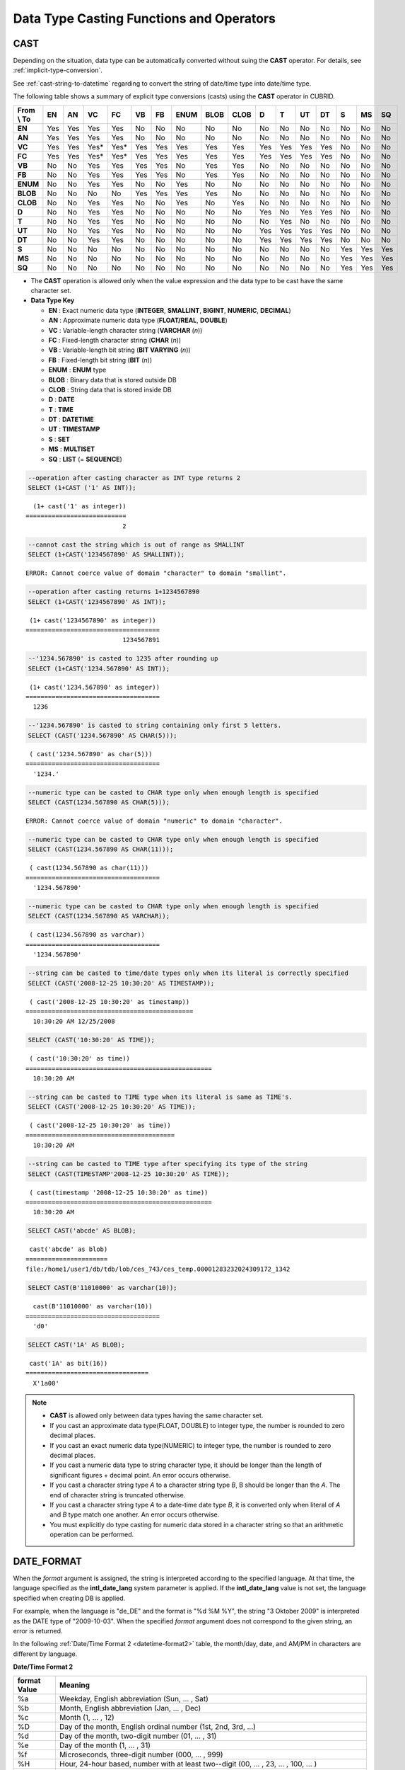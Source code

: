 *****************************************
Data Type Casting Functions and Operators
*****************************************

CAST
====

.. function:: CAST (cast_operand AS cast_target)

    The **CAST** operator can be used to explicitly cast one data type to another in the **SELECT** statement. A query list or a value expression in the **WHERE** clause can be cast to another data type.
    
    :param cast_operand: Declares the value to cast to a different data type.
    :param cast_target: Specifies the type to cast to.
    :rtype: cast_target
    
Depending on the situation, data type can be automatically converted without suing the **CAST** operator. For details, see :ref:`implicit-type-conversion`.

See :ref:`cast-string-to-datetime` regarding to convert the string of date/time type into date/time type.

The following table shows a summary of explicit type conversions (casts) using the **CAST** operator in CUBRID.

+----------------+--------+--------+--------+--------+--------+--------+----------+----------+----------+-------+-------+--------+--------+-------+--------+--------+
| **From \\ To** | **EN** | **AN** | **VC** | **FC** | **VB** | **FB** | **ENUM** | **BLOB** | **CLOB** | **D** | **T** | **UT** | **DT** | **S** | **MS** | **SQ** |
+----------------+--------+--------+--------+--------+--------+--------+----------+----------+----------+-------+-------+--------+--------+-------+--------+--------+
| **EN**         | Yes    | Yes    | Yes    | Yes    | No     | No     | No       | No       | No       | No    | No    | No     | No     | No    | No     | No     |
+----------------+--------+--------+--------+--------+--------+--------+----------+----------+----------+-------+-------+--------+--------+-------+--------+--------+
| **AN**         | Yes    | Yes    | Yes    | Yes    | No     | No     | No       | No       | No       | No    | No    | No     | No     | No    | No     | No     |
+----------------+--------+--------+--------+--------+--------+--------+----------+----------+----------+-------+-------+--------+--------+-------+--------+--------+
| **VC**         | Yes    | Yes    | Yes*   | Yes*   | Yes    | Yes    | Yes      | Yes      | Yes      | Yes   | Yes   | Yes    | Yes    | No    | No     | No     |
+----------------+--------+--------+--------+--------+--------+--------+----------+----------+----------+-------+-------+--------+--------+-------+--------+--------+
| **FC**         | Yes    | Yes    | Yes*   | Yes*   | Yes    | Yes    | Yes      | Yes      | Yes      | Yes   | Yes   | Yes    | Yes    | No    | No     | No     |
+----------------+--------+--------+--------+--------+--------+--------+----------+----------+----------+-------+-------+--------+--------+-------+--------+--------+
| **VB**         | No     | No     | Yes    | Yes    | Yes    | Yes    | No       | Yes      | Yes      | No    | No    | No     | No     | No    | No     | No     |
+----------------+--------+--------+--------+--------+--------+--------+----------+----------+----------+-------+-------+--------+--------+-------+--------+--------+
| **FB**         | No     | No     | Yes    | Yes    | Yes    | Yes    | No       | Yes      | Yes      | No    | No    | No     | No     | No    | No     | No     |
+----------------+--------+--------+--------+--------+--------+--------+----------+----------+----------+-------+-------+--------+--------+-------+--------+--------+
| **ENUM**       | No     | No     | Yes    | Yes    |  No    | No     | Yes      | No       | No       | No    | No    | No     | No     | No    | No     | No     |
+----------------+--------+--------+--------+--------+--------+--------+----------+----------+----------+-------+-------+--------+--------+-------+--------+--------+
| **BLOB**       | No     | No     | No     | No     | Yes    | Yes    | Yes      | Yes      | No       | No    | No    | No     | No     | No    | No     | No     |
+----------------+--------+--------+--------+--------+--------+--------+----------+----------+----------+-------+-------+--------+--------+-------+--------+--------+
| **CLOB**       | No     | No     | Yes    | Yes    | No     | No     | Yes      | No       | Yes      | No    | No    | No     | No     | No    | No     | No     |
+----------------+--------+--------+--------+--------+--------+--------+----------+----------+----------+-------+-------+--------+--------+-------+--------+--------+
| **D**          | No     | No     | Yes    | Yes    | No     | No     | No       | No       | No       | Yes   | No    | Yes    | Yes    | No    | No     | No     |
+----------------+--------+--------+--------+--------+--------+--------+----------+----------+----------+-------+-------+--------+--------+-------+--------+--------+
| **T**          | No     | No     | Yes    | Yes    | No     | No     | No       | No       | No       | No    | Yes   | No     | No     | No    | No     | No     |
+----------------+--------+--------+--------+--------+--------+--------+----------+----------+----------+-------+-------+--------+--------+-------+--------+--------+
| **UT**         | No     | No     | Yes    | Yes    | No     | No     | No       | No       | No       | Yes   | Yes   | Yes    | Yes    | No    | No     | No     |
+----------------+--------+--------+--------+--------+--------+--------+----------+----------+----------+-------+-------+--------+--------+-------+--------+--------+
| **DT**         | No     | No     | Yes    | Yes    | No     | No     | No       | No       | No       | Yes   | Yes   | Yes    | Yes    | No    | No     | No     |
+----------------+--------+--------+--------+--------+--------+--------+----------+----------+----------+-------+-------+--------+--------+-------+--------+--------+
| **S**          | No     | No     | No     | No     | No     | No     | No       | No       | No       | No    | No    | No     | No     | Yes   | Yes    | Yes    |
+----------------+--------+--------+--------+--------+--------+--------+----------+----------+----------+-------+-------+--------+--------+-------+--------+--------+
| **MS**         | No     | No     | No     | No     | No     | No     | No       | No       | No       | No    | No    | No     | No     | Yes   | Yes    | Yes    |
+----------------+--------+--------+--------+--------+--------+--------+----------+----------+----------+-------+-------+--------+--------+-------+--------+--------+
| **SQ**         | No     | No     | No     | No     | No     | No     | No       | No       | No       | No    | No    | No     | No     | Yes   | Yes    | Yes    |
+----------------+--------+--------+--------+--------+--------+--------+----------+----------+----------+-------+-------+--------+--------+-------+--------+--------+

* The **CAST** operation is allowed only when the value expression and the data type to be cast have the same character set.

* **Data Type Key**

  *   **EN** : Exact numeric data type (**INTEGER**, **SMALLINT**, **BIGINT**, **NUMERIC**, **DECIMAL**)
  *   **AN** : Approximate numeric data type (**FLOAT/REAL**, **DOUBLE**)
  *   **VC** : Variable-length character string (**VARCHAR** (*n*))
  *   **FC** : Fixed-length character string (**CHAR** (*n*))
  *   **VB** : Variable-length bit string (**BIT VARYING** (*n*))
  *   **FB** : Fixed-length bit string (**BIT** (*n*))
  *   **ENUM** : **ENUM** type
  *   **BLOB** : Binary data that is stored outside DB
  *   **CLOB** : String data that is stored inside DB
  *   **D** : **DATE**
  *   **T** : **TIME**
  *   **DT** : **DATETIME**
  *   **UT** : **TIMESTAMP**
  *   **S** : **SET**
  *   **MS** : **MULTISET**
  *   **SQ** : **LIST** (= **SEQUENCE**)

.. code-block:: sql

    --operation after casting character as INT type returns 2
    SELECT (1+CAST ('1' AS INT));
    
::

      (1+ cast('1' as integer))
    ===========================
                              2
     
.. code-block:: sql

    --cannot cast the string which is out of range as SMALLINT
    SELECT (1+CAST('1234567890' AS SMALLINT));
     
::

    ERROR: Cannot coerce value of domain "character" to domain "smallint".
    
.. code-block:: sql

    --operation after casting returns 1+1234567890
    SELECT (1+CAST('1234567890' AS INT));
    
::

     (1+ cast('1234567890' as integer))
    ====================================
                              1234567891
     
.. code-block:: sql

    --'1234.567890' is casted to 1235 after rounding up
    SELECT (1+CAST('1234.567890' AS INT));
    
::

     (1+ cast('1234.567890' as integer))
    ====================================
      1236
     
.. code-block:: sql

    --'1234.567890' is casted to string containing only first 5 letters.
    SELECT (CAST('1234.567890' AS CHAR(5)));
    
::

     ( cast('1234.567890' as char(5)))
    ====================================
      '1234.'
     
.. code-block:: sql

    --numeric type can be casted to CHAR type only when enough length is specified
    SELECT (CAST(1234.567890 AS CHAR(5)));
     
::

    ERROR: Cannot coerce value of domain "numeric" to domain "character".
    
.. code-block:: sql

    --numeric type can be casted to CHAR type only when enough length is specified
    SELECT (CAST(1234.567890 AS CHAR(11)));
    
::

     ( cast(1234.567890 as char(11)))
    ====================================
      '1234.567890'
     
.. code-block:: sql

    --numeric type can be casted to CHAR type only when enough length is specified
    SELECT (CAST(1234.567890 AS VARCHAR));
    
::

     ( cast(1234.567890 as varchar))
    ====================================
      '1234.567890'
     
.. code-block:: sql

    --string can be casted to time/date types only when its literal is correctly specified
    SELECT (CAST('2008-12-25 10:30:20' AS TIMESTAMP));
    
::

     ( cast('2008-12-25 10:30:20' as timestamp))
    =============================================
      10:30:20 AM 12/25/2008
     
.. code-block:: sql

    SELECT (CAST('10:30:20' AS TIME));
    
::

     ( cast('10:30:20' as time))
    ==================================================
      10:30:20 AM
     
.. code-block:: sql

    --string can be casted to TIME type when its literal is same as TIME's.
    SELECT (CAST('2008-12-25 10:30:20' AS TIME));
    
::

     ( cast('2008-12-25 10:30:20' as time))
    ========================================
      10:30:20 AM
     
.. code-block:: sql

    --string can be casted to TIME type after specifying its type of the string
    SELECT (CAST(TIMESTAMP'2008-12-25 10:30:20' AS TIME));
    
::

     ( cast(timestamp '2008-12-25 10:30:20' as time))
    ==================================================
      10:30:20 AM
     
.. code-block:: sql

    SELECT CAST('abcde' AS BLOB);
    
::

     cast('abcde' as blob)
    ======================
    file:/home1/user1/db/tdb/lob/ces_743/ces_temp.00001283232024309172_1342
     
.. code-block:: sql

    SELECT CAST(B'11010000' as varchar(10));
    
::

      cast(B'11010000' as varchar(10))
    ====================================
      'd0'
     
.. code-block:: sql

    SELECT CAST('1A' AS BLOB);
    
::

     cast('1A' as bit(16))
    =================================
      X'1a00'

.. note::

    *   **CAST** is allowed only between data types having the same character set.
    *   If you cast an approximate data type(FLOAT, DOUBLE) to integer type, the number is rounded to zero decimal places.
    *   If you cast an exact numeric data type(NUMERIC) to integer type, the number is rounded to zero decimal places.
    *   If you cast a numeric data type to string character type, it should be longer than the length of significant figures + decimal point. An error occurs otherwise.
    *   If you cast a character string type *A* to a character string type *B*, B should be longer than the *A*. The end of character string is truncated otherwise.
    *   If you cast a character string type *A*    to a date-time date type *B*, it is converted only when literal of *A* and *B* type match one another. An error occurs otherwise.
    *   You must explicitly do type casting for numeric data stored in a character string so that an arithmetic operation can be performed.

DATE_FORMAT
===========
    
.. function:: DATE_FORMAT (date, format)

    The **DATE_FORMAT** function converts the value of strings with **DATE** format ('*YYYY*-*MM*-*DD*' or '*MM*/*DD*/*YYYY*') or that of date/time data type (**DATE**, **TIMESTAMP**, **DATETIME**) to specified date/time format and then return the value with the **VARCHAR** data type. For the format parameter to assign, refer to :ref:`Date/Time Format 2 <datetime-format2>` table of the :func:`DATE_FORMAT`. The :ref:`Date/Time Format 2 <datetime-format2>` table is used in :func:`DATE_FORMAT`, :func:`TIME_FORMAT`, and :func:`STR_TO_DATE` functions.

    :param date: A value of strings with the **DATE** format ('*YYYY*-*MM*-*DD*' or '*MM*/*DD*/*YYYY*') or that of date/time data type (**DATE**, **TIMESTAMP**, **DATETIME**) can be specified .
    :param format: Specifies the output format. The format specifier starting with '%' is used.
    :rtype: STRING

When the *format* argument is assigned, the string is interpreted according to the specified language. At that time, the language specified as the **intl_date_lang** system parameter is applied. If the **intl_date_lang** value is not set, the language specified when creating DB is applied. 

For example, when the language is "de_DE" and the format is "%d %M %Y", the string "3 Oktober 2009" is interpreted as the DATE type of "2009-10-03". When the specified *format* argument does not correspond to the given string, an error is returned.

In the following :ref:`Date/Time Format 2 <datetime-format2>` table, the month/day, date, and AM/PM in characters are different by language.

.. _datetime-format2:

**Date/Time Format 2**

+------------------+-------------------------------------------------------------------------------------------------------------------+
| format Value     | Meaning                                                                                                           |
+==================+===================================================================================================================+
| %a               | Weekday, English abbreviation (Sun, ... , Sat)                                                                    |
+------------------+-------------------------------------------------------------------------------------------------------------------+
| %b               | Month, English abbreviation (Jan, ... , Dec)                                                                      |
+------------------+-------------------------------------------------------------------------------------------------------------------+
| %c               | Month (1, ... , 12)                                                                                               |
+------------------+-------------------------------------------------------------------------------------------------------------------+
| %D               | Day of the month, English ordinal number (1st, 2nd, 3rd, ...)                                                     |
+------------------+-------------------------------------------------------------------------------------------------------------------+
| %d               | Day of the month, two-digit number (01, ... , 31)                                                                 |
+------------------+-------------------------------------------------------------------------------------------------------------------+
| %e               | Day of the month (1, ... , 31)                                                                                    |
+------------------+-------------------------------------------------------------------------------------------------------------------+
| %f               | Microseconds, three-digit number (000, ... , 999)                                                                 |
+------------------+-------------------------------------------------------------------------------------------------------------------+
| %H               | Hour, 24-hour based, number with at least two--digit (00, ... , 23, ... , 100, ... )                              |
+------------------+-------------------------------------------------------------------------------------------------------------------+
| %h               | Hour, 12-hour based two-digit number (01, ... , 12)                                                               |
+------------------+-------------------------------------------------------------------------------------------------------------------+
| %I               | Hour, 12-hour based two-digit number (01, ... , 12)                                                               |
+------------------+-------------------------------------------------------------------------------------------------------------------+
| %i               | Minutes, two-digit number (00, ... , 59)                                                                          |
+------------------+-------------------------------------------------------------------------------------------------------------------+
| %j               | Day of year, three-digit number (001, ... , 366)                                                                  |
+------------------+-------------------------------------------------------------------------------------------------------------------+
| %k               | Hour, 24-hour based, number with at least one-digit (0, ... , 23, ... , 100, ... )                                |
+------------------+-------------------------------------------------------------------------------------------------------------------+
| %l               | Hour, 12-hour based (1, ... , 12)                                                                                 |
+------------------+-------------------------------------------------------------------------------------------------------------------+
| %M               | Month, English string (January, ... , December)                                                                   |
+------------------+-------------------------------------------------------------------------------------------------------------------+
| %m               | Month, two-digit number (01, ... , 12)                                                                            |
+------------------+-------------------------------------------------------------------------------------------------------------------+
| %p               | AM or PM                                                                                                          |
+------------------+-------------------------------------------------------------------------------------------------------------------+
| %r               | Time, 12-hour based, hour:minute:second (hh:mi:ss AM or hh:mi:ss PM)                                              |
+------------------+-------------------------------------------------------------------------------------------------------------------+
| %S               | Seconds, two-digit number (00, ... , 59)                                                                          |
+------------------+-------------------------------------------------------------------------------------------------------------------+
| %s               | Seconds, two-digit number (00, ... , 59)                                                                          |
+------------------+-------------------------------------------------------------------------------------------------------------------+
| %T               | Time, 24-hour based, hour:minute:second (hh:mi:ss)                                                                |
+------------------+-------------------------------------------------------------------------------------------------------------------+
| %U               | Week, two-digit number, week number of the year with Sunday being the first day Week (00, ... , 53)               |
+------------------+-------------------------------------------------------------------------------------------------------------------+
| %u               | Week, two-digit number, week number of the year with Monday being the first day (00, ... , 53)                    |
+------------------+-------------------------------------------------------------------------------------------------------------------+
| %V               | Week, two-digit number, week number of the year with Sunday being the first day Week (00, ... , 53)               |
|                  | (Available to use in combination with %X)                                                                         |
+------------------+-------------------------------------------------------------------------------------------------------------------+
| %v               | Week, two-digit number, week number of the year with Monday being the first day (00, ... , 53)                    |
|                  | (Available to use in combination with %X)                                                                         |
+------------------+-------------------------------------------------------------------------------------------------------------------+
| %W               | Weekday, English string (Sunday, ... , Saturday)                                                                  |
+------------------+-------------------------------------------------------------------------------------------------------------------+
| %w               | Day of the week, number index (0=Sunday, ... , 6=Saturday)                                                        |
+------------------+-------------------------------------------------------------------------------------------------------------------+
| %X               | Year, four-digit number calculated as the week number with Sunday being the first day of the week                 |
|                  | (0000, ... , 9999) (Available to use in combination with %V)                                                      |
+------------------+-------------------------------------------------------------------------------------------------------------------+
| %x               | Year, four-digit number calculated as the week number with Monday being the first day of the week                 |
|                  | (0000, ... , 9999) (Available to use in combination with %V)                                                      |
+------------------+-------------------------------------------------------------------------------------------------------------------+
| %Y               | Year, four-digit number (0001, ... , 9999)                                                                        |
+------------------+-------------------------------------------------------------------------------------------------------------------+
| %y               | Year, two-digit number (00, 01, ... ,  99)                                                                        |
+------------------+-------------------------------------------------------------------------------------------------------------------+
| %%               | Output the special character "%" as a string                                                                      |
+------------------+-------------------------------------------------------------------------------------------------------------------+
| %x               | Output an arbitrary character x as a string out of English letters that are not used as format specifiers.        |
+------------------+-------------------------------------------------------------------------------------------------------------------+

The following example shows the case when the system parameter **intl_date_lang** is "en_US".

.. code-block:: sql

    SELECT DATE_FORMAT('2009-10-04 22:23:00', '%W %M %Y');
    
::

     date_format('2009-10-04 22:23:00', '%W %M %Y')
    ======================
      'Sunday October 2009'
     
.. code-block:: sql

    SELECT DATE_FORMAT('2007-10-04 22:23:00', '%H:%i:%s');
    
::

     date_format('2007-10-04 22:23:00', '%H:%i:%s')
    ======================
      '22:23:00'
     
.. code-block:: sql

    SELECT DATE_FORMAT('1900-10-04 22:23:00', '%D %y %a %d %m %b %j');
    
::

     date_format('1900-10-04 22:23:00', '%D %y %a %d %m %b %j')
    ======================
      '4th 00 Thu 04 10 Oct 277'
     
.. code-block:: sql

    SELECT DATE_FORMAT('1999-01-01', '%X %V');
    
::

     date_format('1999-01-01', '%X %V')
    ======================
      '1998 52'

The following example shows the case when the system parameter **intl_date_lang** is "de_DE".

.. code-block:: sql

    SET SYSTEM PARAMETERS 'intl_date_lang="de_DE"';
    SELECT DATE_FORMAT('2009-10-04 22:23:00', '%W %M %Y');
    
::

       date_format('2009-10-04 22:23:00', '%W %M %Y')
    ======================
      'Sonntag Oktober 2009'
     
.. code-block:: sql

    SELECT DATE_FORMAT('2007-10-04 22:23:00', '%H:%i:%s %p');
    
::

       date_format('2007-10-04 22:23:00', '%H:%i:%s %p')
    ======================
      '22:23:00 Nachm.'
     
.. code-block:: sql

    SELECT DATE_FORMAT('1900-10-04 22:23:00', '%D %y %a %d %m %b %j');
    
::

       date_format('1900-10-04 22:23:00', '%D %y %a %d %m %b %j')
    ======================
      '4 00 Do. 04 10 Okt 277'

.. note::

    *   When the charset is ISO-8859-1, the language that can be changed by the system parameter **intl_date_lang** is "ko_KR" and "tr_TR" except "en_US". If the charset is UTF-8, it can be changed to any language supported by CUBRID. For details, see :ref:`Note <tochar-remark>` in the :func:`TO_CHAR`).

FORMAT
======

.. function:: FORMAT ( x , dec )

    The **FORMAT** function displays the number *x* by using digit grouping symbol as a thousands separator, so that its format becomes '#,###,###.#####' and performs rounding after the decimal point symbol to express as many as *dec* digits after it. The return value is a **VARCHAR** type.

    :param x: An expression that returns a numeric value
    :param dec: the number of digits of fractional parts
    :rtype: STRING

Thousands separator symbol and decimal point symbol is output in the format according to the specified language. The language is specified by the **intl_number_lang** system parameter. If the value of **intl_number_lang** is not set, the language specified when creating DB is applied. 

For example, when the language is one of the European languages, such as "de_DE" or "fr_FR", "." is interpreted as the thousands separator and "," as the decimal point symbol (see :ref:`Default output of number by language <tochar-default-number-format>` of the :func:`TO_CHAR`).

The following example shows command execution by setting the value of the **intl_number_lang system** parameter to "en_US".

.. code-block:: sql

    SET SYSTEM PARAMETERS 'intl_number_lang="en_US"';
    SELECT FORMAT(12000.123456,3), FORMAT(12000.123456,0);
    
::

      format(12000.123456, 3)   format(12000.123456, 0)
    ============================================
      '12,000.123'          '12,000'

The following example shows command execution on the database by setting the value of the **intl_number_lang** system parameter to "de_DE". In the number output format of most European countries, such as Germany and France, "." is the cipher identifier and "," is the decimal point symbol.

.. code-block:: sql

    SET SYSTEM PARAMETERS 'intl_number_lang="de_DE"';
    SELECT FORMAT(12000.123456,3), FORMAT(12000.123456,0);
    
::

       format(12000.123456, 3)   format(12000.123456, 0)
    ============================================
      '12.000,123'          '12.000'

STR_TO_DATE
===========

.. function:: STR_TO_DATE (string, format)

    The **STR_TO_DATE** function converts the given character string to a date/time value by interpreting it according to the specified format and operates in the opposite way to the :func:`DATE_FORMAT` function. The return value is determined by the date/time part included in the character string and it is one of the **DATETIME**, **DATE** and **TIME** types.

    :param string: All character string types can be specified.
    :param format: Specifies the format to interpret the character string. You should use character strings including % for the format specifiers. See :ref:`Date/Time Format 2 <datetime-format2>` table of :func:`DATE_FORMAT` function.
    :rtype: DATETIME, DATE, TIME

For the *format* argument to assign, see :ref:`Date/Time Format 2 <datetime-format2>`  table of the :func:`DATE_FORMAT`.

If *string* is invalid date/time value or *format* is invalid, it returns an error.

When the *format* argument is assigned, the *string* is interpreted according to the specified language. At that time, the language specified as the **intl_date_lang** system parameter is applied. If the **intl_date_lang** value is not set, the language specified when creating DB is applied.

For example, when the language is "de_DE" and the *format* is "%d %M %Y", the string "3 Oktober 2009" is interpreted as the **DATE** type of "2009-10-03". If the *format* argument does not correspond to the given *string*, an error is returned.

0 is not allowed in the argument value corresponding to year, month, and day; however, if 0 is inputted in every argument value corresponding to date and time, the value of **DATE** or **DATETIME** type that has 0 for every date and time value is returned as an exception. Note that operation in JDBC program is determined by the configuration of zeroDateTimeBehavior, connection URL property. For more information about zeroDateTimeBehavior, please refer :ref:`jdbc-connection-conf`.

The following example shows the case when the system parameter **intl_date_lang** is "en_US".

.. code-block:: sql

    SET SYSTEM PARAMETERS 'intl_date_lang="en_US"';
    SELECT STR_TO_DATE('01,5,2013','%d,%m,%Y');
    
::

     str_to_date('01,5,2013', '%d,%m,%Y')
    =======================================
      05/01/2013
     
.. code-block:: sql

    SELECT STR_TO_DATE('May 1, 2013','%M %d,%Y');
    
::

     str_to_date('May 1, 2013', '%M %d,%Y')
    =========================================
      05/01/2013
     
.. code-block:: sql

    SELECT STR_TO_DATE('13:30:17','%H:%i');
    
::

     str_to_date('13:30:17', '%H:%i')
    ========================================
      01:30:00 PM
     
.. code-block:: sql

    SELECT STR_TO_DATE('09:30:17 PM','%r');
    
::

     str_to_date('09:30:17 PM', '%r')
    =======================================
      09:30:17 PM
     
.. code-block:: sql

    SELECT STR_TO_DATE('0,0,0000','%d,%m,%Y');
    
::

     str_to_date('0,0,0000', '%d,%m,%Y')
    ======================================
      00/00/0000

The following example shows the case when the system parameter **intl_date_lang** is "de_DE". The German Oktober is interpreted to 10.

.. code-block:: sql

    SET SYSTEM PARAMETERS 'intl_date_lang="de_DE"';
    SELECT STR_TO_DATE('3 Oktober 2009', '%d %M %Y');
    
::

       str_to_date('3 Oktober 2009', '%d %M %Y')
    ============================================
      10/03/2009

.. note::

    *   When the charset is ISO-8859-1, the language that can be changed by the system parameter **intl_date_lang** is "ko_KR" and "tr_TR" except "en_US". If the charset is UTF-8, it can be changed to any language supported by CUBRID. For details, see :ref:`Note <tochar-remark>` in the :func:`TO_CHAR`).

TIME_FORMAT
===========

.. function:: TIME_FORMAT (time, format)

    The **TIME_FORMAT** function converts the value of strings with **TIME** format ('*HH*-*MI*-*SS)* or that of date/time data type (**DATE**, **TIMESTAMP**, **DATETIME**) to specified date/time format and then return the value with the **VARCHAR** data type.

    :param time: A value of string with **TIME** (*HH*:*MI*:*SS*) or that of date/time data type (**TIME**, **TIMESTAMP**, **DATETIME**) can be specified.
    :param format: Specifies the output format. Use a string that contains '%' as a specifier. See the table :ref:`Date/Time Format 2 <datetime-format2>` of :func:`DATE_FORMAT` function.
    :rtype: STRING

When the *format* argument is assigned, the time is output according to the specified language. At this time, the language specified as the **intl_date_lang** system parameter is applied. If **intl_date_lang** system parameter is not set, the language specified when creating DB is applied.

For example, when the language is set to "de_DE" and the format is "%h:%i:%s %p", "08:46:53 PM" is output as "08:46:53 Nachm.". When the *format* argument specified does not correspond to the given string, an error is returned.

The following example shows the case when the system parameter **intl_date_lang** is "en_US".

.. code-block:: sql

    SET SYSTEM PARAMETERS 'intl_date_lang="en_US"';
    SELECT TIME_FORMAT('22:23:00', '%H %i %s');
    
::

     time_format('22:23:00', '%H %i %s')
    ======================
      '22 23 00'
     
.. code-block:: sql

    SELECT TIME_FORMAT('23:59:00', '%H %h %i %s %f');
    
::

     time_format('23:59:00', '%H %h %i %s %f')
    ======================
      '23 11 59 00 000'
     
.. code-block:: sql

    SELECT SYSTIME, TIME_FORMAT(SYSTIME, '%p');
    
::

     SYS_TIME     time_format( SYS_TIME , '%p')
    ===================================
      08:46:53 PM  'PM'

The following example shows the case when the system parameter **intl_date_lang** is "de_DE".

.. code-block:: sql

    SET SYSTEM PARAMETERS 'intl_date_lang="de_DE"';
    SELECT SYSTIME, TIME_FORMAT(SYSTIME, '%p');
     
::

       SYS_TIME     time_format( SYS_TIME , '%p')
    ===================================
      08:46:53 PM  'Nachm.'

.. note::

    *   When the charset is ISO-8859-1, the language that can be changed by the system parameter **intl_date_lang** is "ko_KR" and "tr_TR" except "en_US". If the charset is UTF-8, it can be changed to any language supported by CUBRID. For details, see :ref:`Note <tochar-remark>` in the :func:`TO_CHAR`).

TO_CHAR(date_time)
==================

.. function:: TO_CHAR ( date_time [, format[, date_lang_string_literal ]] )

    The **TO_CHAR** (date_time) function converts the value of date/time types (**TIME**, **DATE**, **TIMESTAMP**, **DATETIME**) to a string depending on the table :ref:`Date/Time Format 1 <datetime-format1>` and then returns the value. The type of the return value is **VARCHAR**.

    :param date_time: Specifies an expression that returns date-time type string. If the value is **NULL**, **NULL** is returned.
    :param format: Specifies a format of return value. If the value is **NULL**, **NULL** is returned.
    :param date_lang_string_literal: Specifies a language applied to a return value.
    :rtype: STRING
    
When the *format* argument is specified, the *date_time* is output according to the specified language (see the :ref:`Date/Time Format 1 <datetime-format1>` table). A language is defined by the *date_lang_string_literal*. If *date_lang_string_literal* is omitted, the language specified by the *intl_date_lang* parameter is applied; if the value of *intl_date_lang* is not specified, the language specified when creating DB is applied.

For example, when the language is set to "de_DE" and the format is "HH:MI:SS:AM", "08:46:53 PM" is output as "08:46:53 Nachm.". When the *format* argument specified does not correspond to the given *string*, an error is returned.

When the *format* argument is omitted, the *date_time* is output as a string according to the default output format of the "en_US"(see the following table :ref:`Default Date/Time Output Format for Each Language <tochar-default-datetime-format>`).

.. note:: The **CUBRID_DATE_LANG** environment used in earlier version of CUBRID 9.0 is no longer supported.

.. _tochar-default-datetime-format:

**Default Date/Time Output Format for Each Language**

+-------+----------------+---------------+---------------------------+------------------------------+
| LANG  | DATE           | TIME          | TIMESTAMP                 | DATETIME                     |
+=======+================+===============+===========================+==============================+
| en_US | 'MM/DD/YYYY'   | 'HH:MI:SS AM' | 'HH:MI:SS AM MM/DD/YYYY'  | 'HH:MI:SS.FF AM MM/DD/YYYY'  |
+-------+----------------+---------------+---------------------------+------------------------------+
| de_DE | 'DD.MM.YYYY'   | 'HH24:MI:SS'  | 'HH24:MI:SS DD.MM.YYYY'   | 'HH24:MI:SS.FF DD.MM.YYYY'   |
+-------+----------------+---------------+---------------------------+------------------------------+
| es_ES | 'DD.MM.YYYY'   | 'HH24:MI:SS'  | 'HH24:MI:SS DD.MM.YYYY'   | 'HH24:MI:SS.FF DD.MM.YYYY'   |
+-------+----------------+---------------+---------------------------+------------------------------+
| fr_FR | 'DD.MM.YYYY'   | 'HH24:MI:SS'  | 'HH24:MI:SS DD.MM.YYYY'   | 'HH24:MI:SS.FF DD.MM.YYYY'   |
+-------+----------------+---------------+---------------------------+------------------------------+
| it_IT | 'DD.MM.YYYY'   | 'HH24:MI:SS'  | 'HH24:MI:SS DD.MM.YYYY'   | 'HH24:MI:SS.FF DD.MM.YYYY'   |
+-------+----------------+---------------+---------------------------+------------------------------+
| ja_JP | 'YYYY/MM/DD'   | 'HH24:MI:SS'  | 'HH24:MI:SS YYYY/MM/DD'   | 'HH24:MI:SS.FF YYYY/MM/DD'   |
+-------+----------------+---------------+---------------------------+------------------------------+
| km_KH | 'DD/MM/YYYY'   | 'HH24:MI:SS'  | 'HH24:MI:SS DD/MM/YYYY'   | 'HH24:MI:SS.FF DD/MM/YYYY'   |
+-------+----------------+---------------+---------------------------+------------------------------+
| ko_KR | 'YYYY.MM.DD'   | 'HH24:MI:SS'  | 'HH24:MI:SS YYYY.MM.DD'   | 'HH24:MI:SS.FF YYYY.MM.DD'   |
+-------+----------------+---------------+---------------------------+------------------------------+
| tr_TR | 'DD.MM.YYYY'   | 'HH24:MI:SS'  | 'HH24:MI:SS DD.MM.YYYY'   | 'HH24:MI:SS.FF DD.MM.YYYY'   |
+-------+----------------+---------------+---------------------------+------------------------------+
| vi_VN | 'DD/MM/YYYY'   | 'HH24:MI:SS'  | 'HH24:MI:SS DD/MM/YYYY'   | 'HH24:MI:SS.FF DD/MM/YYYY'   |
+-------+----------------+---------------+---------------------------+------------------------------+
| zh_CN | 'YYYY-MM-DD'   | 'HH24:MI:SS'  | 'HH24:MI:SS YYYY-MM-DD'   | 'HH24:MI:SS.FF YYYY-MM-DD'   |
+-------+----------------+---------------+---------------------------+------------------------------+
| ro_RO | 'DD.MM.YYYY'   | 'HH24:MI:SS'  | 'HH24:MI:SS DD.MM.YYYY'   | 'HH24:MI:SS.FF DD.MM.YYYY'   |
+-------+----------------+---------------+---------------------------+------------------------------+

.. _datetime-format1:

**Date/Time Format 1**

+--------------------+---------------------------------------------------------------------------+
| Format Element     | Description                                                               |
+====================+===========================================================================+
| **CC**             | Century                                                                   |
+--------------------+---------------------------------------------------------------------------+
| **YYYY**           | Year with 4 numbers, Year with 2 numbers                                  |
| , **YY**           |                                                                           |
+--------------------+---------------------------------------------------------------------------+
| **Q**              | Quarter (1, 2, 3, 4; January - March = 1)                                 |
+--------------------+---------------------------------------------------------------------------+
| **MM**             | Month (01-12; January = 01)                                               |
|                    | *Note: MI represents the minute of hour.*                                 |
+--------------------+---------------------------------------------------------------------------+
| **MONTH**          | Month in characters                                                       |
+--------------------+---------------------------------------------------------------------------+
| **MON**            | Abbreviated month name                                                    |
+--------------------+---------------------------------------------------------------------------+
| **DD**             | Day (1 - 31)                                                              |
+--------------------+---------------------------------------------------------------------------+
| **DAY**            | Day of the week in characters                                             |
+--------------------+---------------------------------------------------------------------------+
| **DY**             | Abbreviated day of the week                                               |
+--------------------+---------------------------------------------------------------------------+
| **D** or **d**     | Day of the week in numbers (1 - 7)                                        |
+--------------------+---------------------------------------------------------------------------+
| **AM** or **PM**   | AM/PM                                                                     |
+--------------------+---------------------------------------------------------------------------+
| **A.M.**           | AM/PM with periods                                                        |
| or **P.M.**        |                                                                           |
+--------------------+---------------------------------------------------------------------------+
| **HH**             | Hour (1 -12)                                                              |
| or **HH12**        |                                                                           |
+--------------------+---------------------------------------------------------------------------+
| **HH24**           | Hour (0 - 23)                                                             |
+--------------------+---------------------------------------------------------------------------+
| **MI**             | Minute (0 - 59)                                                           |
+--------------------+---------------------------------------------------------------------------+
| **SS**             | Second (0 - 59)                                                           |
+--------------------+---------------------------------------------------------------------------+
| **FF**             | Millisecond (0-999)                                                       |
+--------------------+---------------------------------------------------------------------------+
| \- / , . ; : "text"| Punctuation and quotation marks are represented as they are in the result |
+--------------------+---------------------------------------------------------------------------+

**Example of date_lang_string_literal**

+--------------+--------------------------------------------+
| **Format     | **date_lang_string_literal**               |
| Element**    +------------------------------+-------------+
|              | **'en_US'**                  | **'ko_KR'** |
+==============+==============================+=============+
| **MONTH**    | JANUARY                      | 1월         |
+--------------+------------------------------+-------------+
| **MON**      | JAN                          | 1           |
+--------------+------------------------------+-------------+
| **DAY**      | MONDAY                       | 월요일      |
+--------------+------------------------------+-------------+
| **DY**       | MON                          | 월          |
+--------------+------------------------------+-------------+
| **Month**    | January                      | 1월         |
+--------------+------------------------------+-------------+
| **Mon**      | Jan                          | 1           |
+--------------+------------------------------+-------------+
| **Day**      | Monday                       | 월요일      |
+--------------+------------------------------+-------------+
| **Dy**       | Mon                          | 월          |
+--------------+------------------------------+-------------+
| **month**    | january                      | 1월         |
+--------------+------------------------------+-------------+
| **mon**      | jan                          | 1           |
+--------------+------------------------------+-------------+
| **day**      | monday                       | 월요일      |
+--------------+------------------------------+-------------+
| **Dy**       | mon                          | 월          |
+--------------+------------------------------+-------------+
| **AM**       | AM                           | 오전        |
+--------------+------------------------------+-------------+
| **Am**       | Am                           | 오전        |
+--------------+------------------------------+-------------+
| **am**       | am                           | 오전        |
+--------------+------------------------------+-------------+
| **A.M.**     | A.M.                         | 오전        |
+--------------+------------------------------+-------------+
| **A.m.**     | A.m.                         | 오전        |
+--------------+------------------------------+-------------+
| **a.m.**     | a.m.                         | 오전        |
+--------------+------------------------------+-------------+
| **PM**       | PM                           | 오후        |
+--------------+------------------------------+-------------+
| **Pm**       | Pm                           | 오후        |
+--------------+------------------------------+-------------+
| **pm**       | pm                           | 오후        |
+--------------+------------------------------+-------------+
| **P.M.**     | P.M.                         | 오후        |
+--------------+------------------------------+-------------+
| **P.m.**     | P.m.                         | 오후        |
+--------------+------------------------------+-------------+
| **p.m.**     | p.m.                         | 오후        |
+--------------+------------------------------+-------------+

**Example of Format Digits of Return Value**

+-------------------------+---------------------------------------------------------------------+
|   Format Element        | en_US   Digits                   | ko_KR   Digits                   |
+=========================+==================================+==================================+
| **MONTH(Month, month)** | 9                                | 4                                |
+-------------------------+----------------------------------+----------------------------------+
| **MON(Mon, mon)**       | 3                                | 2                                |
+-------------------------+----------------------------------+----------------------------------+
| **DAY(Day, day)**       | 9                                | 6                                |
+-------------------------+----------------------------------+----------------------------------+
| **DY(Dy, dy)**          | 3                                | 2                                |
+-------------------------+----------------------------------+----------------------------------+
| **HH12, HH24**          | 2                                | 2                                |
+-------------------------+----------------------------------+----------------------------------+
| "text"                  | The length of the text           | The length of the text           |
+-------------------------+----------------------------------+----------------------------------+
| Other formats           | Same as the length of the format | Same as the length of the format |
+-------------------------+----------------------------------+----------------------------------+

The following example shows the query executed by setting the language and charset to "en_US.iso88591".

.. code-block:: sql

    -- create database testdb en_US.iso88591
     
    --creating a table having date/time type columns
    CREATE TABLE datetime_tbl(a TIME, b DATE, c TIMESTAMP, d DATETIME);
    INSERT INTO datetime_tbl VALUES(SYSTIME, SYSDATE, SYSTIMESTAMP, SYSDATETIME);
     
    --selecting a VARCHAR type string from the data in the specified format
    SELECT TO_CHAR(b, 'DD, DY , MON, YYYY') FROM datetime_tbl;
    
::

     to_char(b, 'DD, DY , MON, YYYY')
    ======================
    '20, TUE , AUG, 2013'
    
.. code-block:: sql

    SELECT TO_CHAR(c, 'HH24:MI, DD, MONTH, YYYY') FROM datetime_tbl;
    
::

     to_char(c, 'HH24:MI, DD, MONTH, YYYY')
    ======================
    '17:00, 20, AUGUST   , 2013'
     
.. code-block:: sql

    SELECT TO_CHAR(d, 'HH12:MI:SS:FF pm, YYYY-MM-DD-DAY') FROM datetime_tbl;
    
::

     to_char(d, 'HH12:MI:SS:FF pm, YYYY-MM-DD-DAY')
    ======================
    '05:00:58:358 pm, 2013-08-20-TUESDAY  '
     
.. code-block:: sql

    SELECT TO_CHAR(TIMESTAMP'2009-10-04 22:23:00', 'Day Month yyyy');
    
::

     to_char(timestamp '2009-10-04 22:23:00', 'Day Month yyyy')
    ======================
    'Sunday    October   2009'
    
The following example shows an additional language parameter given to the **TO_CHAR** function in the database created above. When the charset is ISO-8859-1, setting the language parameter of the **TO_CHAR** function to "tr_TR" or "ko_KR" is allowed, but the other languages are not allowed. To use all languages by setting the language parameter of **TO_CHAR**, the charset when creating DB should be UTF-8.

.. code-block:: sql

    SELECT TO_CHAR(TIMESTAMP'2009-10-04 22:23:00', 'Day Month yyyy','ko_KR');
    
::

       to_char(timestamp '2009-10-04 22:23:00', 'Day Month yyyy', 'ko_KR')
    ======================
      'Iryoil    10wol 2009'
     
.. code-block:: sql

    SELECT TO_CHAR(TIMESTAMP'2009-10-04 22:23:00', 'Day Month yyyy','tr_TR');
    
::

       to_char(timestamp '2009-10-04 22:23:00', 'Day Month yyyy', 'tr_TR')
    ======================
      'Pazar     Ekim    2009'

.. _tochar-remark:

.. note::

    *   In the function that interprets the month/day in characters and AM/PM differently by language, if the charset is ISO-8859-1, the language can be changed to "ko_KR" or "tr_TR" only by using the **intl_date_lang** except "en_US" (see the above example). If the charset is UTF-8, the language can be changed to any language supported by CUBRID. By setting the intl_date_lang system parameter or by specifying the language parameter of the **TO_CHAR** function, the language can be changed to one of all the languages supported by CUBRID (see *date_lang_string_literal* of "Syntax" above). For a list of functions that interpret the date/time differently by language, see the description of the **intl_date_lang** system parameter.

        .. code-block:: sql

            -- change date locale as "de_DE" and run the below query.
            -- This case is failed because database locale, en_US's charset is ISO-8859-1
            -- and 'de_DE' only supports UTF-8 charset.
             
            SELECT TO_CHAR(TIMESTAMP'2009-10-04 22:23:00', 'Day Month yyyy','de_DE');
        
        ::
        
            ERROR: before ' , 'Day Month yyyy','de_DE'); '
            Locales for language 'de_DE' are not available with charset 'iso8859-1'.

        The following example shows how to set the language parameter of the **TO_CHAR** function to "de_DE" when you created DB with the locale "en_US.utf8".

        .. code-block:: sql

            SELECT TO_CHAR(TIMESTAMP'2009-10-04 22:23:00', 'Day Month yyyy','de_DE');
        
        ::
        
               to_char(timestamp '2009-10-04 22:23:00', 'Day Month yyyy', 'de_DE')
            ======================
              'Sonntag   Oktober 2009'
              
    *   If the first argument is zerodate and the second argument has a literal like 'Month', 'Day', then  TO_CHAR function returns NULL.
    
        .. code-block:: sql
        
            SELECT TO_CHAR(timestamp '0000-00-00 00:00:00', 'Month Day YYYY');
            
        ::
        
            NULL

TO_CHAR(number)
===============

.. function:: TO_CHAR(number[, format[, number_lang_string_literal ] ])

    The **TO_CHAR** function converts a numeric data type to a character string according to :ref:`Number Format <tochar-number-format>` and returns it. The type of the return value is **VARCHAR** .
    
    :param number: Specifies an expression that returns numeric data type string. If the input value is **NULL**, **NULL** is returned. If the input value is character type, the character itself is returned.
    :param format: Specifies a format of return value. If format is not specified, all significant figures are returned as character string by default. If the value is **NULL**, **NULL** is returned.
    :param number_lang_string_literal: Specifies the language to be applied to the input value.
    :rtype: STRING

If *format* argument is specified, *number* is converted into a character string according to a specified language. At this time, the language is defined by the *number_lang_string_literal* argument. If *number_lang_string_literal* is omitted, the language specified by **intl_number_lang** system parameter is applied; if **intl_number_lang** is not set, the language specified when creating DB is applied. 

For example, if the language is one of the European languages, such as "de_DE" or "fr_FR", "." is printed out as a thousands separator and "," is printed out as a decimal point. If the *format* argument does not correspond to the given string, the function returns an error.

If *format* argument is omitted, *number* is converted into a character string according to the default format of a specified language(see the table :ref:`Default Output of Number for Each Language <tochar-default-number-format>`).

.. _tochar-number-format:

**Number Format**

+--------------------+-------------+------------------------------------------------------------------------------------------------------------------------------------------------------------------------------------------+
| Format Element     | Example     | Description                                                                                                                                                                              |
+====================+=============+==========================================================================================================================================================================================+
| **9**              | 9999        | The number of 9's represents the number of significant figures to be returned.                                                                                                           |
|                    |             | If the number of significant figures specified in the format is not sufficient, only the decimal part is rounded. If it is less than the number of digits in an integer, # is outputted. |
|                    |             | If the number of significant figures specified in the format is sufficient, the part preceding the integer part is filled with space characters and the decimal part is filled with 0.   |
+--------------------+-------------+------------------------------------------------------------------------------------------------------------------------------------------------------------------------------------------+
| **0**              | 0999        | If the number of significant figures specified in the format is sufficient, the part preceding the integer part is filled with 0, not space characters before the value is returned.     |
+--------------------+-------------+------------------------------------------------------------------------------------------------------------------------------------------------------------------------------------------+
| **S**              | S9999       | Outputs the negative/positive sign in the specified position. These signs can be used only at the beginning of character string.                                                         |
+--------------------+-------------+------------------------------------------------------------------------------------------------------------------------------------------------------------------------------------------+
| **C**              | C9999       | Returns the ISO currency code at the specified position.                                                                                                                                 |
+--------------------+-------------+------------------------------------------------------------------------------------------------------------------------------------------------------------------------------------------+
| **,**              | 9,999       | Returns a comma (",") at the specified position. Multiple commas are allowed in the format.                                                                                              |
| (comma)            |             |                                                                                                                                                                                          |
+--------------------+-------------+------------------------------------------------------------------------------------------------------------------------------------------------------------------------------------------+
| **.**              | 9.999       | Returns a decimal point (".") which distinguishes between a decimal and an at the specified position. Only one decimal point is allowed in the format.                                   |
| (decimal point)    |             | see the table, :ref:`Default Output of Number for Each Language <tochar-default-number-format>`                                                                                          |
+--------------------+-------------+------------------------------------------------------------------------------------------------------------------------------------------------------------------------------------------+
| **EEEE**           | 9.99EEEE    | Returns a scientific notation number.                                                                                                                                                    |
+--------------------+-------------+------------------------------------------------------------------------------------------------------------------------------------------------------------------------------------------+

.. _tochar-default-number-format:    

**Default Output of Number for Each Language**

+--------------+------------+-------------------+-----------------+--------------------------+
| Language     | Locale     | Number of Digits  | Decimal Symbol  | Example of Number Usage  |
+==============+============+===================+=================+==========================+
| English      | en_US      | ,(comma)          | .(period)       | 123,456,789.012          |
+--------------+------------+-------------------+-----------------+--------------------------+
| German       | de_DE      | .(period)         | ,(comma)        | 123.456.789,012          |
+--------------+------------+-------------------+-----------------+--------------------------+
| Spanish      | es_ES      | .(period)         | ,(comma)        | 123.456.789,012          |
+--------------+------------+-------------------+-----------------+--------------------------+
| French       | fr_FR      | .(period)         | ,(comma)        | 123.456.789,012          |
+--------------+------------+-------------------+-----------------+--------------------------+
| Italian      | it_IT      | .(period)         | ,(comma)        | 123.456.789,012          |
+--------------+------------+-------------------+-----------------+--------------------------+
| Japanese     | ja_JP      | ,(comma)          | .(period)       | 123,456,789.012          |
+--------------+------------+-------------------+-----------------+--------------------------+
| Cambodian    | km_KH      | .(period)         | ,(comma)        | 123.456.789,012          |
+--------------+------------+-------------------+-----------------+--------------------------+
| Korean       | ko_KR      | ,(comma)          | .(period)       | 123,456,789.012          |
+--------------+------------+-------------------+-----------------+--------------------------+
| Turkish      | tr_TR      | .(period)         | ,(comma)        | 123.456.789,012          |
+--------------+------------+-------------------+-----------------+--------------------------+
| Vietnamese   | vi_VN      | .(period)         | ,(comma)        | 123.456.789,012          |
+--------------+------------+-------------------+-----------------+--------------------------+
| Chinese      | zh_CN      | ,(comma)          | .(period)       | 123,456,789.012          |
+--------------+------------+-------------------+-----------------+--------------------------+
| Romanian     | ro_RO      | .(period)         | ,(comma)        | 123.456.789,012          |
+--------------+------------+-------------------+---------------+-+--------------------------+

The following example shows execution of the database by the locale specified when creating DB to "en_US.utf8".

.. code-block:: sql

    --selecting a string casted from a number in the specified format
    SELECT TO_CHAR(12345,'S999999'), TO_CHAR(12345,'S099999');
    
::

      to_char(12345, 'S999999')   to_char(12345, 'S099999')
    ============================================
      ' +12345'             '+012345'
     
     
.. code-block:: sql

    SELECT TO_CHAR(1234567,'9,999,999,999');
    
::

      to_char(1234567, '9,999,999,999')
    ======================
      '    1,234,567'
     
.. code-block:: sql

    SELECT TO_CHAR(1234567,'9.999.999.999');
    
::

      to_char(1234567, '9.999.999.999')
    ======================
      '##############'
     
.. code-block:: sql

    SELECT TO_CHAR(123.4567,'99'), TO_CHAR(123.4567,'999.99999'), TO_CHAR(123.4567,'99999.999');
    
::

      to_char(123.4567, '99')   to_char(123.4567, '999.99999')   to_char(123.4567, '99999.999')
    ==================================================================
      '##'                  '123.45670'           '  123.457'
      
The following example shows command execution by setting the value of the **intl_number_lang** system parameter to "de_DE". In the number output format of most European countries such as Germany and France, "." is the cipher identifier and "," is the decimal point symbol.

.. code-block:: sql

    SET SYSTEM PARAMETERS 'intl_number_lang="de_DE"';
     
    --selecting a string casted from a number in the specified format
    SELECT TO_CHAR(12345,'S999999'), TO_CHAR(12345,'S099999');

::
    
      to_char(12345, 'S999999')   to_char(12345, 'S099999')
    ============================================
      ' +12345'             '+012345'
     
.. code-block:: sql
     
    SELECT TO_CHAR(1234567,'9,999,999,999');
    
::

      to_char(1234567, '9,999,999,999')
    ======================
      '##############'
     
.. code-block:: sql
     
    SELECT TO_CHAR(1234567,'9.999.999.999');
    
::

      to_char(1234567, '9.999.999.999')
    ======================
      '    1.234.567'
     
.. code-block:: sql

    SELECT TO_CHAR(123.4567,'99'), TO_CHAR(123.4567,'999,99999'), TO_CHAR(123.4567,'99999,999');
     
::

      to_char(123.4567, '99')   to_char(123.4567, '999,99999')   to_char(123.4567, '99999,999')
    ==================================================================
      '##'                  '123,45670'           '  123,457'
     
.. code-block:: sql

    SELECT TO_CHAR(123.4567,'99','en_US'), TO_CHAR(123.4567,'999.99999','en_US'), TO_CHAR(123.4567,'99999.999','en_US');
    
::

     to_char(123.4567, '99', 'en_US')   to_char(123.4567, '999.99999', 'en_US')   to_char(123.4567, '99999.999', 'en_US')
    ==========================================================
      '##'                  '123.45670'           '  123.457'
     
.. code-block:: sql

    SELECT TO_CHAR(1.234567,'99.999EEEE','en_US'), TO_CHAR(1.234567,'99,999EEEE','de_DE'), to_char(123.4567);
     
::

      to_char(1.234567, '99.999EEEE', 'en_US')   to_char(1.234567, '99,999EEEE', 'de_DE')   to_char(123.4567)
    ==================================================================
      '1.235E+00'           '1,235E+00'           '123,4567'

TO_DATE
=======

.. function:: TO_DATE(string [,format [,date_lang_string_literal]])

    The **TO_DATE** function interprets a character string based on the date format given as an argument, converts it to a **DATE** type value, and returns it. For the format, see :ref:`Date/Time Format 1 <datetime-format1>`.

    :param string: Specifies an expression that returns character string. If the value is **NULL**, **NULL** is returned.
    :param format: Specifies a format of return value to be converted as **DATE** type. See :ref:`Date/Time Format 1 <datetime-format1>`. If the value is **NULL**, **NULL** is returned.
    :param date_lang_string_literal: Specifies the language for the input value to be applied.
    :rtype: DATE

When the *format* argument is specified, the *string* is interpreted according to the specified language. At this time, the language is set by *date_lang_string_literal* argument. If *date_lang_string_literal* argument is not set, the language is specified by the **intl_date_lang** system parameter; if the value of **intl_date_lang** is not set, the language is applied by the language specified when creating DB. 

For example, when a language is "de_DE" and *string* is "12.mai.2012", and *format* is "DD.mon.YYYY", it is interpreted as May 12th, 2012.When the *format* parameter specified does not correspond to the given *string*, an error is returned.

When the *format* argument is omitted, *string* is interpreted as the CUBRID default format(refer :ref:`cast-to-datetime-recommend`) and if it fails, *string* is interpreted as the language format (see the table :ref:`Default Output Format of Language <tochar-default-datetime-format>` in the :func:`TO_CHAR`) by **intl_date_lang**. If the value of **intl_date_lang** is not set, the language is applied by the language specified when creating DB.

For example, when a language is "de_DE", the acceptable strings for **DATE** type are "MM/DD/YYYY", CUBRID default format and "DD.MM.YYYY", "de_DE" default format.

The following example shows the query executed by the locale specified when creating DB to "en_US.utf8".

.. code-block:: sql

    --selecting a date type value casted from a string in the specified format
     
    SELECT TO_DATE('12/25/2008');
    
::

     to_date('12/25/2008')
    ===============================================
      12/25/2008
     
.. code-block:: sql

    SELECT TO_DATE('25/12/2008', 'DD/MM/YYYY');
    
::

     to_date('25/12/2008', 'DD/MM/YYYY')
    ===============================================
      12/25/2008
     
.. code-block:: sql

    SELECT TO_DATE('081225', 'YYMMDD');
    
::

     to_date('081225', 'YYMMDD')
    ===============================================
      12/25/2008
     
.. code-block:: sql

    SELECT TO_DATE('2008-12-25', 'YYYY-MM-DD');
    
::

     to_date('2008-12-25', 'YYYY-MM-DD')
    ===============================================
      12/25/2008

The following example shows the query executed when the system parameter **intl_date_lang** is "de_DE". 

.. code-block:: sql

    SET SYSTEM PARAMETERS 'intl_date_lang="de_DE"';
    SELECT TO_DATE('25.12.2012');
    
::

       to_date('25.12.2012')
    ========================
       12/25/2012
     
.. code-block:: sql

    SELECT TO_DATE('12/mai/2012','dd/mon/yyyy', 'de_DE');
    
::

       to_date('12/mai/2012', 'dd/mon/yyyy', 'de_DE')
    =================================================
       05/12/2012

.. note::

    *   When the charset is ISO-8859-1, the language that can be changed by the system parameter **intl_date_lang** is "ko_KR" and "tr_TR" except "en_US". If the charset is UTF-8, it can be changed to any language supported by CUBRID. For details, see :ref:`Note <tochar-remark>` in the :func:`TO_CHAR`).

TO_DATETIME
===========

.. function:: TO_DATETIME (string [,format [,date_lang_string_literal]])

    The **TO_DATETIME** function interprets a character string based on the date-time format given as an argument, converts it to a **DATETIME** type value, and returns it. For the format, see :ref:`Date/Time Format 1 <datetime-format1>`.

    :param string: Specifies an expression that returns character string. If the value is **NULL**, **NULL** is returned.
    :param format: Specifies a format of return value to be converted as **DATETIME** type. See the table, :ref:`Date/Time Format 1 <datetime-format1>`. If the value is **NULL**, **NULL** is returned.
    :param date_lang_string_literal: Specifies the language for the input value to be applied.
    :rtype: DATETIME

When the *format* argument is specified, the *string* is interpreted according to the specified language. 

For example, when a language is "de_DE" and *string* is "12/mai/2012 12:10:00 Nachm."  and *format* is "DD/MON/YYYY HH:MI:SS AM", it is interpreted as May 12th, 2012 12:10:00 PM. At this time, the language is set by *date_lang_string_literal* argument. If *date_lang_string_literal* argument is not set, the language is specified by the **intl_date_lang** system parameter; if the value of **intl_date_lang** is not set, the language is specified by the language specified when creating DB. When the *format* parameter specified does not correspond to the given *string*, an error is returned.

When the *format* argument is omitted, *string* is interpreted as the CUBRID default format(refer :ref:`cast-to-datetime-recommend`) and if it fails, *string* is interpreted as the language format (see the table :ref:`Default Output Format of Language <tochar-default-datetime-format>` in the :func:`TO_CHAR`) by **intl_date_lang**. If the value of **intl_date_lang** is not set, the language is applied by the language specified when creating DB.

For example, when a language is "de_DE", the acceptable strings for **DATETIME** type are "HH:MI:SS.FF AM MM/DD/YYYY", CUBRID default format and "HH24:MI:SS.FF DD.MM.YYYY", "de_DE" default format.

.. note:: The **CUBRID_DATE_LANG** environment used in earlier version of CUBRID 9.0 is no longer supported.

The following example shows execution of the database by setting the environment variable **CUBRID_CHARSET** to "en_US".

.. code-block:: sql

    --selecting a datetime type value casted from a string in the specified format
     
    SELECT TO_DATETIME('13:10:30 12/25/2008');
    
::

     to_datetime('13:10:30 12/25/2008')
    =====================================
      01:10:30.000 PM 12/25/2008
     
.. code-block:: sql

    SELECT TO_DATETIME('08-Dec-25 13:10:30.999', 'YY-Mon-DD HH24:MI:SS.FF');
    
::

     to_datetime('08-Dec-25 13:10:30.999', 'YY-Mon-DD HH24:MI:SS.FF')
    =====================================
      01:10:30.999 PM 12/25/2008
     
.. code-block:: sql

    SELECT TO_DATETIME('DATE: 12-25-2008 TIME: 13:10:30.999', '"DATE:" MM-DD-YYYY "TIME:" HH24:MI:SS.FF');
    
::

     to_datetime('DATE: 12-25-2008 TIME: 13:10:30.999', '"DATE:" MM-DD-YYYY "TIME:" HH24:MI:SS.FF')
    =====================================
      01:10:30.999 PM 12/25/2008

The following example shows the case when the system parameter **intl_date_lang** is "de_DE".

.. code-block:: sql

    SET SYSTEM PARAMETERS 'intl_date_lang="de_DE"';
    SELECT TO_DATETIME('13:10:30.999 25.12.2012');
    
::

       to_datetime('13:10:30.999 25.12.2012')
    =========================================
      01:10:30.999 PM 12/25/2012
     
.. code-block:: sql

    SELECT TO_DATETIME('12/mai/2012 12:10:00 Nachm.','DD/MON/YYYY HH:MI:SS AM', 'de_DE');
    
::

       to_datetime('12/mai/2012 12:10:00 Nachm.', 'DD/MON/YYYY HH:MI:SS AM', 'de_DE')
    =================================================================================
      12:10:00.000 PM 05/12/2012

.. note::

    *   When the charset is ISO-8859-1, the language that can be changed in **TO_DATETIME** function is "ko_KR" and "tr_TR" except "en_US". If the charset is UTF-8, it can be changed to any language supported by CUBRID. For details, see :ref:`Note <tochar-remark>` in the :func:`TO_CHAR`.

TO_NUMBER
=========

.. function:: TO_NUMBER(string [, format ])

    The **TO_NUMBER** function interprets a character string based on the number format given as an argument, converts it to a **NUMERIC** type value, and returns it.
    
    :param string: Specifies an expression that returns character string. If the value is **NULL**, **NULL** is returned.
    :param format: Specifies a format of return value to be converted as **NUMBER** type. See :ref:`Number Format <tochar-number-format>`. If it is omitted, NUMERIC(38,0) value is returned.
    :rtype: NUMERIC

When the *format* argument is assigned, the string is interpreted according to the specified language. At this time, the language is specified by the **intl_number_lang** system parameter. If the value of **intl_number_lang** is not set, the language specified when creating DB is applied. 

For example, when the language is one of the European languages, such as "de_DE" and "fr_FR", "." is interpreted as the cipher identifier and "," as the decimal point symbol. When the format parameter specified does not correspond to the given string, an error is returned.

If the *format* argument is omitted, string is interpreted according to the default output format set by **intl_number_lang** (see :ref:`Default Output of Number for Each Language <tochar-default-number-format>`). When the **intl_number_lang** is not set, the language specified when creating DB is applied. 

The following example shows execution of the database by setting the value of system parameter **intl_number_lang** as "en_US".

.. code-block:: sql

    SET SYSTEM PARAMETERS 'intl_number_lang="en_US"';

    --selecting a number casted from a string in the specified format
    SELECT TO_NUMBER('-1234');
    
::

     to_number('-1234')
    ============================================
      -1234
     
.. code-block:: sql
     
    SELECT TO_NUMBER('12345','999999');
    
::

     to_number('12345', '999999')
    ============================================
      12345
     
.. code-block:: sql
     
    SELECT TO_NUMBER('12,345.67','99,999.999');
    
::

     to_number('12,345.67', '99,999.999')
    ======================
      12345.670
     
.. code-block:: sql
     
    SELECT TO_NUMBER('12345.67','99999.999');
    
::

     to_number('12345.67', '99999.999')
    ============================================
      12345.670

The following example shows command execution on the database by setting the value of the **intl_number_lang** system parameter to "de_DE". In the number output format of most European countries, such as Germany and France, "." is the cipher identifier and "," is the decimal point symbol.

.. code-block:: sql

    SET SYSTEM PARAMETERS 'intl_number_lang="de_DE"';
    SELECT TO_NUMBER('12.345,67','99.999,999');
    
::

       to_number('12.345,67', '99.999,999')
    ======================
      12345.670

TO_TIME
=======

.. function:: TO_TIME (string [,format [,date_lang_string_literal]])

    The **TO_TIME** function interprets a character string based on the time format given as an argument, converts it to a **TIME** type value, and returns it. For the format, see :ref:`Date/Time Format 1 <datetime-format1>`.

    :param string: Specifies an expression that returns character string. If the value is **NULL**, **NULL** is returned.
    :param format: Specifies a format of return value to be converted as **TIME** type. See :ref:`Date/Time Format 1 <datetime-format1>`. If the value is **NULL**, **NULL** is returned.
    :param date_lang_string_literal: Specifies the language for the input value to be applied.
    :rtype: TIME

When the *format* argument is specified, the *string* is interpreted according to the specified language. At this time, the language is set by *date_lang_string_literal* argument. If *date_lang_string_literal* argument is not set, the language is specified by the **intl_date_lang** system parameter; if the value of **intl_date_lang** is not set, the language specified when creating DB is applied. 
When the *format* parameter does not correspond to the given *string*, an error is returned.

For example, when a language is "de_DE" and *string* is "10:23:00 Nachm.", and *format* is "HH/MI/SS/AM, it is interpreted as 10:23:00 PM.

When the *format* argument is omitted, *string* is interpreted as the CUBRID default format(refer :ref:`cast-to-datetime-recommend`) and if it fails, *string* is interpreted as the language format (see the table :ref:`Default Output Format of Language <tochar-default-datetime-format>` in the :func:`TO_CHAR`) by **intl_date_lang**. If the value of **intl_date_lang** is not set, the language is applied by the language specified when creating DB.

For example, when a language is "de_DE", the acceptable strings for **TIME** type are "HH:MI:SS AM", CUBRID default format and "HH24:MI:SS", "de_DE" default format.


.. note:: The **CUBRID_DATE_LANG** environment used in earlier version of CUBRID 9.0 is no longer supported.

The following example shows execution of the database by setting the value of system parameter **intl_date_lang** as "en_US".

.. code-block:: sql

    SET SYSTEM PARAMETERS 'intl_date_lang="en_US"';

    --selecting a time type value casted from a string in the specified format
     
    SELECT TO_TIME ('13:10:30');
    
::

     to_time('13:10:30')
    =============================================
      01:10:30 PM
     
.. code-block:: sql

    SELECT TO_TIME('HOUR: 13 MINUTE: 10 SECOND: 30', '"HOUR:" HH24 "MINUTE:" MI "SECOND:" SS');
    
::

     to_time('HOUR: 13 MINUTE: 10 SECOND: 30', '"HOUR:" HH24 "MINUTE:" MI "SECOND:" SS')
    ====================================================================================
      01:10:30 PM
     
.. code-block:: sql

    SELECT TO_TIME ('13:10:30', 'HH24:MI:SS');
    
::

     to_time('13:10:30', 'HH24:MI:SS')
    =============================================
      01:10:30 PM
     
.. code-block:: sql

    SELECT TO_TIME ('13:10:30', 'HH12:MI:SS');
     
::

    ERROR: Conversion error in date format.

The following example shows the case when the system parameter **intl_date_lang** is "de_DE".

.. code-block:: sql

    SET SYSTEM PARAMETERS 'intl_date_lang="de_DE"';
    SELECT TO_TIME('13:10:30');
    
::

     to_time('13:10:30')
    ======================
      01:10:30 PM
     
.. code-block:: sql

    SELECT TO_TIME('10:23:00 Nachm.', 'HH:MI:SS AM');

::
    
     to_time('10:23:00 Nachm.', 'HH:MI:SS AM')
    ==============================================
      10:23:00 PM

.. note::

    *   When the charset is ISO-8859-1, the language that can be changed by the system parameter **intl_date_lang** is "ko_KR" and "tr_TR" except "en_US". If the charset is UTF-8, it can be changed to any language supported by CUBRID. For details, see :ref:`Note <tochar-remark>` in the :func:`TO_CHAR`).

TO_TIMESTAMP
============

.. function:: TO_TIMESTAMP(string [, format [,date_lang_string_literal]])

    The **TO_TIMESTAMP** function interprets a character string based on the time format given as an argument, converts it to a **TIMESTAMP** type value, and returns it. For the format, see :ref:`Date/Time Format 1 <datetime-format1>`.

    :param string: Specifies an expression that returns character string. If the value is **NULL**, **NULL** is returned.
    :param format: Specifies a format of return value to be converted as **TIMESTAMP** type. See :ref:`Date/Time Format 1 <datetime-format1>`. If the value is **NULL**, **NULL** is returned.
    :param date_lang_string_literal: Specifies the language for the input value to be applied.
    :rtype: TIMESTAMP

When the *format* argument is specified, the *string* is interpreted according to the specified language. The language is set by *date_lang_string_literal* argument. If *date_lang_string_literal* argument is not set, the language is specified by the **intl_date_lang** system parameter; if the value of **intl_date_lang** is not set, the language specified when creating DB is applied. 

For example, when a language is "de_DE" and *string* is "12/mai/2012 12:10:00 Nachm.", and *format* is "DD/MON/YYYY HH:MI:SS AM", it is interpreted as May 12th, 2012, 12:10:00 AM. When the *format* parameter specified does not correspond to the given string, an error is returned.


When the *format* argument is omitted, *string* is interpreted as the CUBRID default format(refer :ref:`cast-to-datetime-recommend`) and if it fails, *string* is interpreted as the language format (see the table :ref:`Default Output Format of Language <tochar-default-datetime-format>` in the :func:`TO_CHAR`) by **intl_date_lang**. If the value of **intl_date_lang** is not set, the language is applied by the language specified when creating DB.

For example, when a language is "de_DE", the acceptable strings for **TIMESTAMP** type are "HH:MI:SS AM MM/DD/YYYY", CUBRID default format and "HH24:MI:SS DD.MM.YYYY", "de_DE" default format.

The following example shows execution of the database by setting the value of system parameter **intl_date_lang** as "en_US".

.. code-block:: sql

    SET SYSTEM PARAMETERS 'intl_date_lang="en_US"';

    --selecting a timestamp type value casted from a string in the specified format
     
    SELECT TO_TIMESTAMP('13:10:30 12/25/2008');
    
::

     to_timestamp('13:10:30 12/25/2008')
    ======================================
      01:10:30 PM 12/25/2008
     
.. code-block:: sql

    SELECT TO_TIMESTAMP('08-Dec-25 13:10:30', 'YY-Mon-DD HH24:MI:SS');
    
::

     to_timestamp('08-Dec-25 13:10:30', 'YY-Mon-DD HH24:MI:SS')
    ======================================
      01:10:30 PM 12/25/2008
     
.. code-block:: sql

    SELECT TO_TIMESTAMP('YEAR: 2008 DATE: 12-25 TIME: 13:10:30', '"YEAR:" YYYY "DATE:" MM-DD "TIME:" HH24:MI:SS');
    
::

     to_timestamp('YEAR: 2008 DATE: 12-25 TIME: 13:10:30', '"YEAR:" YYYY "DATE:" MM-DD "TIME:" HH24:MI:SS')
    ======================================
      01:10:30 PM 12/25/2008

The following example shows the case when the system parameter **intl_date_lang** is "de_DE".

.. code-block:: sql

    SET SYSTEM PARAMETERS 'intl_date_lang="de_DE"';
    SELECT TO_TIMESTAMP('13:10:30 25.12.2008');
    
::

       to_timestamp('13:10:30 25.12.2008')
    ======================================
      01:10:30 PM 12/25/2008
     
.. code-block:: sql

    SELECT TO_TIMESTAMP('10:23:00 Nachm.', 'HH12:MI:SS AM');
    
::

       to_timestamp('10:23:00 Nachm.', 'HH12:MI:SS AM')
    ===================================================
      10:23:00 PM 08/01/2012

.. note::

    *   When the charset is ISO-8859-1, the language that can be changed by the system parameter **intl_date_lang** is "ko_KR" and "tr_TR" except "en_US". If the charset is UTF-8, it can be changed to any language supported by CUBRID. For details, see :ref:`Note <tochar-remark>` in the :func:`TO_CHAR`).
